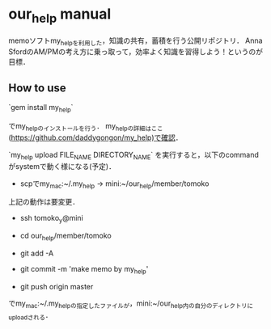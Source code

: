 #+STARTUP: indent nolineimages
* our_help manual
memoソフトmy_helpを利用した，知識の共有，蓄積を行う公開リポジトリ．
Anna SfordのAM/PMの考え方に乗っ取って，効率よく知識を習得しよう！というのが目標．

** How to use
`gem install my_help`

でmy_helpのインストールを行う．
my_helpの詳細はここ(https://github.com/daddygongon/my_help)で確認．

`my_help upload FILE_NAME DIRECTORY_NAME`
を実行すると，以下のcommandがsystemで動く様になる(予定)．

- scpでmy_mac:~/.my_help -> mini:~/our_help/member/tomoko
上記の動作は要変更．

- ssh tomoko_y@mini

- cd our_help/member/tomoko

- git add -A

- git commit -m 'make memo by my_help'

- git push origin master

でmy_mac:~/.my_helpの指定したファイルが，mini:~/our_help内の自分のディレクトリにuploadされる．

